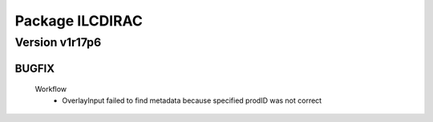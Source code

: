 ----------------
Package ILCDIRAC
----------------

Version v1r17p6
---------------

BUGFIX
::::::

 Workflow
  - OverlayInput failed to find metadata because specified prodID was not correct

